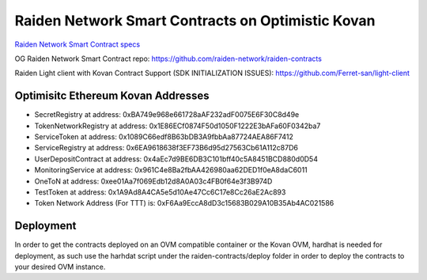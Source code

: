 Raiden Network Smart Contracts on Optimistic Kovan
==================================================

`Raiden Network Smart Contract specs`_

.. _Raiden Network Smart Contract specs: https://raiden-network-specification.readthedocs.io/en/latest/smart_contracts.html

OG Raiden Network Smart Contract repo: https://github.com/raiden-network/raiden-contracts

Raiden Light client with Kovan Contract Support (SDK INITIALIZATION ISSUES): https://github.com/Ferret-san/light-client

Optimisitc Ethereum Kovan Addresses
-----------------------------------
- SecretRegistry at address:  0xBA749e968e661728aAF232adF0075E6F30C8d49e
- TokenNetworkRegistry at address:  0x1E86ECf0874F50d1050F1222E3bAFa60F0342ba7
- ServiceToken at address:  0x1089C66edf8B63bDB3A9fbbAa87724AEA86F7412
- ServiceRegistry at address:  0x6EA9618638f3EF73B6d95d27563Cb61A112c87D6
- UserDepositContract at address:  0x4aEc7d9BE6DB3C101bff40c5A8451BCD880d0D54
- MonitoringService at address:  0x961C4e8Ba2fbAA426980aa62DED1f0eA8daC6011
- OneToN at address:  0xee01Aa7f069Edb12d8A0A03c4FB0f64e3f3B974D
- TestToken at address:  0x1A9Ad8A4CA5e5d10Ae47Cc6C17e8Cc26aE2Ac893
- Token Network Address (For TTT) is:  0xF6Aa9EccA8dD3c15683B029A10B35Ab4AC021586

Deployment
----------

In order to get the contracts deployed on an OVM compatible container or the Kovan OVM, hardhat is needed for deployment, as such use the harhdat script under the raiden-contracts/deploy folder in order to deploy the contracts to your desired OVM instance.


